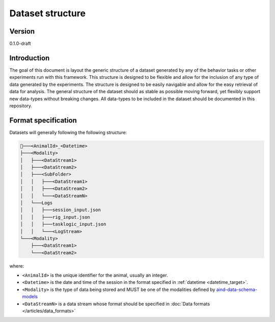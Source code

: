 Dataset structure
---------------------

Version
#############
0.1.0-draft

Introduction
#############

The goal of this document is layout the generic structure of a dataset generated by any of the behavior tasks or other experiments run with this framework. This structure is designed to be flexible and allow for the inclusion of any type of data generated by the experiments. The structure is designed to be easily navigable and allow for the easy retrieval of data for analysis.
The general structure of the dataset should as stable as possible moving forward, yet flexibly support new data-types without breaking changes.
All data-types to be included in the dataset should be documented in this repository.

Format specification
#########################
Datasets will generally following the following structure:


.. code-block:: none

    📂───<AnimalId>_<Datetime>
    ├───<Modality>
    │   ├───<DataStream1>
    │   ├───<DataStream2>
    │   ├───<SubFolder>
    │   │   ├───<DataStream1>
    │   │   ├───<DataStream2>
    │   │   └───<DataStreamN>
    │   └───Logs
    │   │   ├───session_input.json
    │   │   ├───rig_input.json
    │   │   ├───tasklogic_input.json
    │   │   └───<LogStream>
    └───<Modality>
        ├───<DataStream1>
        └───<DataStream2>


where:

- ``<AnimalId>`` is the unique identifier for the animal, usually an integer.
- ``<Datetime>`` is the date and time of the session in the format specified in  :ref:`datetime <datetime_target>`.
- ``<Modality>`` is the type of data being stored and MUST be one of the modalities defined by `aind-data-schema-models <https://github.com/AllenNeuralDynamics/aind-data-schema-models/tree/main>`_
- ``<DataStreamN>`` is a data stream whose format should be specified in :doc:`Data formats </articles/data_formats>`

